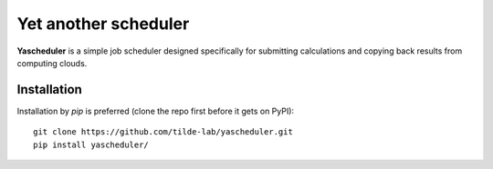 =====================
Yet another scheduler
=====================

**Yascheduler** is a simple job scheduler designed specifically for submitting calculations and copying back results
from computing clouds.

Installation
------------
Installation by `pip` is preferred (clone the repo first before it gets on PyPI): ::

    git clone https://github.com/tilde-lab/yascheduler.git
    pip install yascheduler/

